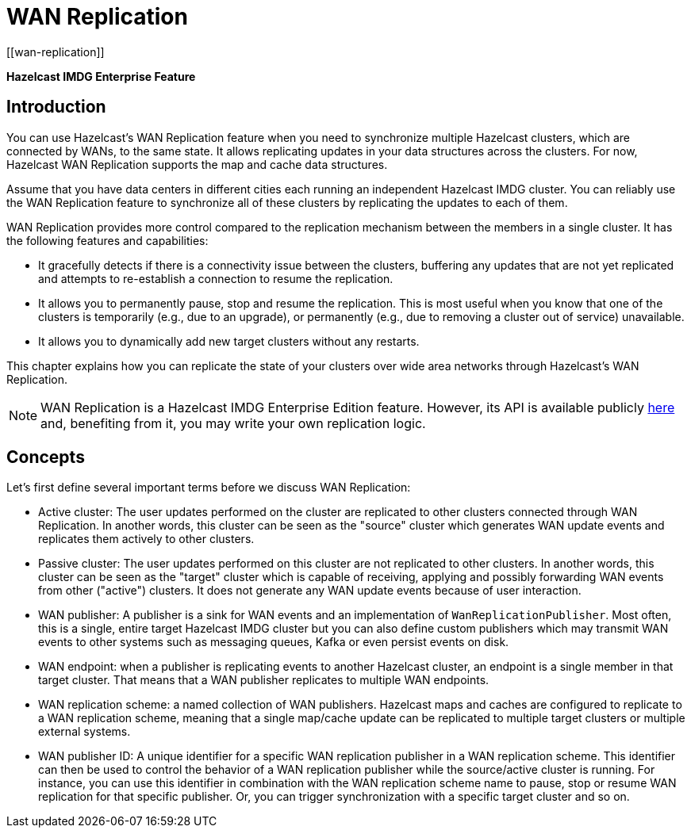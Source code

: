 
= WAN Replication
[[wan-replication]]

[blue]*Hazelcast IMDG Enterprise Feature*

[[introduction-to-wr]]
== Introduction

You can use Hazelcast's WAN Replication feature when you need
to synchronize multiple Hazelcast clusters, which are connected by WANs, to the same state.
It allows replicating updates in your data structures across the clusters. For now,
Hazelcast WAN Replication supports the map and cache data structures.

Assume that you have data centers in different cities each running an independent
Hazelcast IMDG cluster. You can reliably use the WAN Replication feature
to synchronize all of these clusters by replicating the updates to each of them.

WAN Replication provides more control compared to the replication mechanism between
the members in a single cluster. It has the following features and capabilities:

* It gracefully detects if there is a connectivity issue between the clusters, buffering any updates
that are not yet replicated and attempts to re-establish a connection to resume the replication.
* It allows you to permanently pause, stop and resume the replication. This is most useful when you know
that one of the clusters is temporarily (e.g., due to an upgrade),
or permanently (e.g., due to removing a cluster out of service) unavailable.
* It allows you to dynamically add new target clusters without any restarts.

This chapter explains how you can replicate the state of your clusters over wide area
networks through Hazelcast's WAN Replication.

NOTE: WAN Replication is a Hazelcast IMDG Enterprise Edition feature. However,
its API is available publicly https://docs.hazelcast.org/docs/{page-component-display-version}/javadoc/com/hazelcast/wan/package-summary.html[here^] and,
benefiting from it, you may write your own replication logic.

[[wr-concepts]]
== Concepts

Let's first define several important terms before we discuss WAN Replication:

* Active cluster: The user updates performed on the cluster are replicated to other clusters connected through
WAN Replication. In another words, this cluster can be seen as the "source" cluster which generates WAN update
events and replicates them actively to other clusters.
* Passive cluster: The user updates performed on this cluster are not replicated to other clusters. In another words,
this cluster can be seen as the "target" cluster which is capable of receiving, applying and possibly forwarding
WAN events from other ("active") clusters. It does not generate any WAN update events because of user interaction.
* WAN publisher: A publisher is a sink for WAN events and an implementation of `WanReplicationPublisher`.
Most often, this is a single, entire target Hazelcast IMDG cluster but you can also define custom publishers which
may transmit WAN events to other systems such as messaging queues, Kafka or even persist events on disk.
* WAN endpoint: when a publisher is replicating events to another Hazelcast cluster, an endpoint is a single member
in that target cluster. That means that a WAN publisher replicates to multiple WAN endpoints.
* WAN replication scheme: a named collection of WAN publishers. Hazelcast maps and caches are configured to
replicate to a WAN replication scheme, meaning that a single map/cache update can be replicated to multiple target
clusters or multiple external systems.
* WAN publisher ID: A unique identifier for a specific WAN replication publisher in a WAN replication scheme. This
identifier can then be used to control the behavior of a WAN replication publisher while the source/active cluster is
running. For instance, you can use this identifier in combination with the WAN replication scheme name to pause, stop or
resume WAN replication for that specific publisher. Or, you can trigger synchronization with a specific target cluster
and so on.